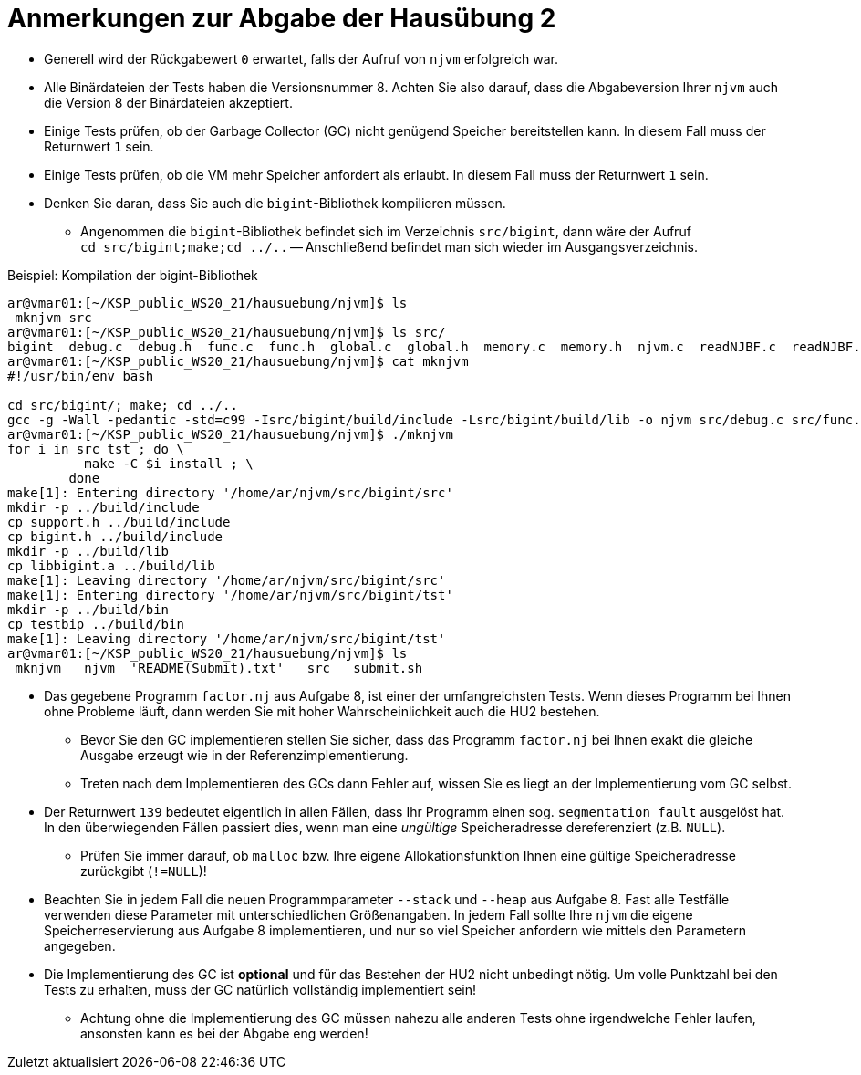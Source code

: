 = Anmerkungen zur Abgabe der Hausübung 2
:imagesdir: images
:icons: font
// :toc:
:revealjs_plugins: config/revealjs-plugins.js
:revealjs_plugins_configuration: config/revealjs-plugins-conf.js
:revealjs_theme: mymoon
:revealjs_slideNumber: true
:revealjs_width: 1400
:revealjs_height: 900
:revealjs_history: true
:revealjs_plugin_pdf: enabled
:revealjs_center: true
:revealjs_fragments: true
:customcss: custom.css
:source-highlighter: rouge
:iconfont-remote!:
:iconfont-name: fonts/fontawesome/css/rall
:xrefstyle: short
ifdef::backend-revealjs[]
:source-highlighter: highlightjs
endif::[]
:stem: latexmath
:appendix-caption: Anhang
:appendix-refsig: {appendix-caption}
:caution-caption: Achtung
:chapter-label: Kapitel
:chapter-refsig: {chapter-label}
:example-caption: Beispiel
:figure-caption: Abbildung
:important-caption: Wichtig
:last-update-label: Zuletzt aktualisiert
ifdef::listing-caption[:listing-caption: Listing]
ifdef::manname-title[:manname-title: Bezeichnung]
:note-caption: Anmerkung
:part-label: Teil
:part-refsig: {part-label}
ifdef::preface-title[:preface-title: Vorwort]
:section-refsig: Abschnitt
:table-caption: Tabelle
:tip-caption: Hinweis
:toc-title: Inhaltsverzeichnis
:untitled-label: Ohne Titel
:version-label: Version
:warning-caption: Warnung


* Generell wird der Rückgabewert `0` erwartet, falls der Aufruf von `njvm` erfolgreich war.

* Alle Binärdateien der Tests haben die Versionsnummer 8. Achten Sie also darauf, dass die Abgabeversion Ihrer `njvm` auch die Version 8 der Binärdateien akzeptiert. 

* Einige Tests prüfen, ob der Garbage Collector (GC) nicht genügend Speicher bereitstellen kann. In diesem Fall muss der Returnwert `1` sein.

* Einige Tests prüfen, ob die VM mehr Speicher anfordert als erlaubt. In diesem Fall muss der Returnwert `1` sein.

* Denken Sie daran, dass Sie auch die `bigint`-Bibliothek kompilieren müssen.
	** Angenommen die `bigint`-Bibliothek befindet sich im Verzeichnis `src/bigint`, dann wäre der Aufruf +
	`cd src/bigint;make;cd ../..` -- Anschließend befindet man sich wieder im Ausgangsverzeichnis. 

.Beispiel: Kompilation der bigint-Bibliothek
[source, shell]
----
ar@vmar01:[~/KSP_public_WS20_21/hausuebung/njvm]$ ls
 mknjvm src
ar@vmar01:[~/KSP_public_WS20_21/hausuebung/njvm]$ ls src/
bigint  debug.c  debug.h  func.c  func.h  global.c  global.h  memory.c  memory.h  njvm.c  readNJBF.c  readNJBF.h  stackop.c  stackop.h  support.c
ar@vmar01:[~/KSP_public_WS20_21/hausuebung/njvm]$ cat mknjvm 
#!/usr/bin/env bash

cd src/bigint/; make; cd ../..
gcc -g -Wall -pedantic -std=c99 -Isrc/bigint/build/include -Lsrc/bigint/build/lib -o njvm src/debug.c src/func.c src/global.c src/memory.c src/njvm.c src/readNJBF.c src/stackop.c src/support.c -lbigint
ar@vmar01:[~/KSP_public_WS20_21/hausuebung/njvm]$ ./mknjvm 
for i in src tst ; do \
          make -C $i install ; \
        done
make[1]: Entering directory '/home/ar/njvm/src/bigint/src'
mkdir -p ../build/include
cp support.h ../build/include
cp bigint.h ../build/include
mkdir -p ../build/lib
cp libbigint.a ../build/lib
make[1]: Leaving directory '/home/ar/njvm/src/bigint/src'
make[1]: Entering directory '/home/ar/njvm/src/bigint/tst'
mkdir -p ../build/bin
cp testbip ../build/bin
make[1]: Leaving directory '/home/ar/njvm/src/bigint/tst'
ar@vmar01:[~/KSP_public_WS20_21/hausuebung/njvm]$ ls
 mknjvm   njvm  'README(Submit).txt'   src   submit.sh
----

* Das gegebene Programm `factor.nj` aus Aufgabe 8, ist einer der umfangreichsten Tests. Wenn dieses Programm bei Ihnen ohne Probleme läuft, dann werden Sie mit hoher Wahrscheinlichkeit auch die HU2 bestehen.
	** Bevor Sie den GC implementieren stellen Sie sicher, dass das Programm `factor.nj` bei Ihnen exakt die gleiche Ausgabe erzeugt wie in der Referenzimplementierung.
	** Treten nach dem Implementieren des GCs dann Fehler auf, wissen Sie es liegt an der Implementierung vom GC selbst.

* Der Returnwert `139` bedeutet eigentlich in allen Fällen, dass Ihr Programm einen sog. `segmentation fault` ausgelöst hat. In den überwiegenden Fällen passiert dies, wenn man eine _ungültige_ Speicheradresse dereferenziert (z.B. `NULL`).
	** Prüfen Sie immer darauf, ob `malloc` bzw. Ihre eigene Allokationsfunktion Ihnen eine gültige Speicheradresse zurückgibt (`!=NULL`)!

* Beachten Sie in jedem Fall die neuen Programmparameter `--stack` und `--heap` aus Aufgabe 8. Fast alle Testfälle verwenden diese Parameter mit unterschiedlichen Größenangaben. In jedem Fall sollte Ihre `njvm` die eigene Speicherreservierung aus Aufgabe 8 implementieren, und nur so viel Speicher anfordern wie mittels den Parametern angegeben.

* Die Implementierung des GC ist *optional* und für das Bestehen der HU2 nicht unbedingt nötig. Um volle Punktzahl bei den Tests zu erhalten, muss der GC natürlich vollständig implementiert sein! 
	** Achtung ohne die Implementierung des GC müssen nahezu alle anderen Tests ohne irgendwelche Fehler laufen, ansonsten kann es bei der Abgabe eng werden!

